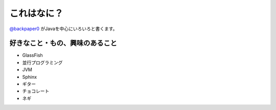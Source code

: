 これはなに？
==============

`@backpaper0`_ がJavaを中心にいろいろと書くます。

.. image:: /images/backpaper0.*

好きなこと・もの、興味のあること
--------------------------------

* GlassFish
* 並行プログラミング
* JVM
* Sphinx
* ギター
* チョコレート
* ネギ

.. _`@backpaper0`: https://twitter.com/backpaper0

